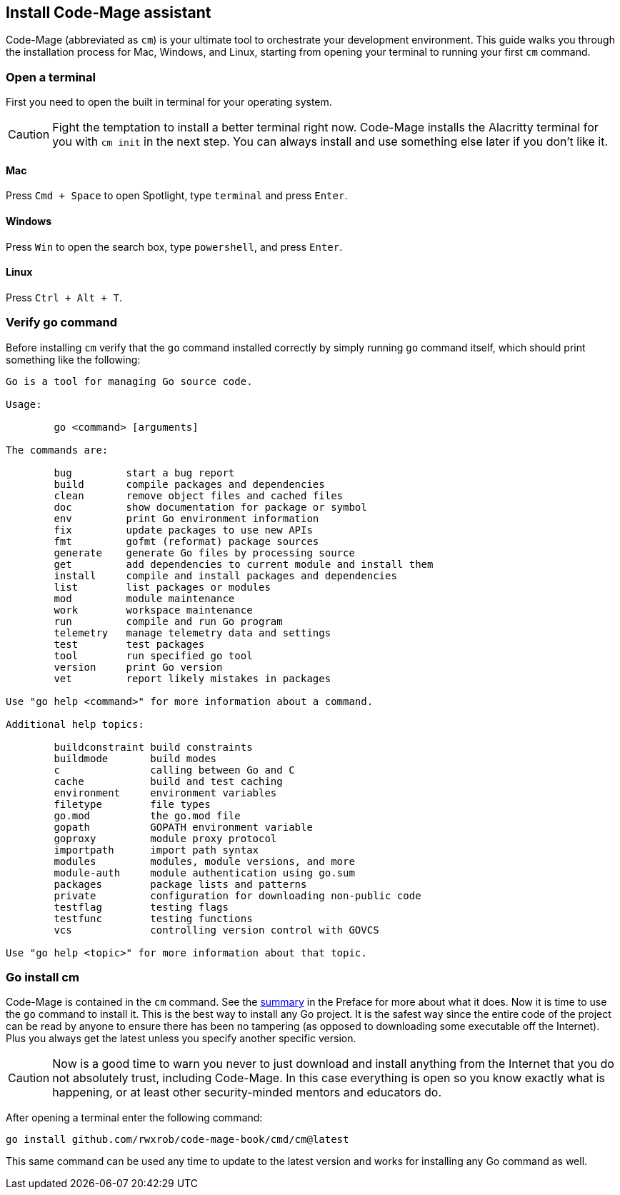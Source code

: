 == Install Code-Mage assistant

Code-Mage (abbreviated as `cm`) is your ultimate tool to orchestrate your development environment. This guide walks you through the installation process for Mac, Windows, and Linux, starting from opening your terminal to running your first `cm` command.

=== Open a terminal

First you need to open the built in terminal for your operating system.

[CAUTION]
====
Fight the temptation to install a better terminal right now. Code-Mage installs the Alacritty terminal for you with `cm init` in the next step. You can always install and use something else later if you don't like it.
====

==== Mac

Press `Cmd + Space` to open Spotlight, type `terminal` and press `Enter`.

==== Windows

Press `Win` to open the search box, type `powershell`, and press `Enter`.

==== Linux

Press `Ctrl + Alt + T`.

=== Verify go command

Before installing `cm` verify that the `go` command installed correctly by simply running `go` command itself, which should print something like the following:

[source]
----
Go is a tool for managing Go source code.

Usage:

	go <command> [arguments]

The commands are:

	bug         start a bug report
	build       compile packages and dependencies
	clean       remove object files and cached files
	doc         show documentation for package or symbol
	env         print Go environment information
	fix         update packages to use new APIs
	fmt         gofmt (reformat) package sources
	generate    generate Go files by processing source
	get         add dependencies to current module and install them
	install     compile and install packages and dependencies
	list        list packages or modules
	mod         module maintenance
	work        workspace maintenance
	run         compile and run Go program
	telemetry   manage telemetry data and settings
	test        test packages
	tool        run specified go tool
	version     print Go version
	vet         report likely mistakes in packages

Use "go help <command>" for more information about a command.

Additional help topics:

	buildconstraint build constraints
	buildmode       build modes
	c               calling between Go and C
	cache           build and test caching
	environment     environment variables
	filetype        file types
	go.mod          the go.mod file
	gopath          GOPATH environment variable
	goproxy         module proxy protocol
	importpath      import path syntax
	modules         modules, module versions, and more
	module-auth     module authentication using go.sum
	packages        package lists and patterns
	private         configuration for downloading non-public code
	testflag        testing flags
	testfunc        testing functions
	vcs             controlling version control with GOVCS

Use "go help <topic>" for more information about that topic.
----

=== Go install cm

Code-Mage is contained in the `cm` command. See the <<cm-summary, summary>> in the Preface for more about what it does. Now it is time to use the `go` command to install it. This is the best way to install any Go project. It is the safest way since the entire code of the project can be read by anyone to ensure there has been no tampering (as opposed to downloading some executable off the Internet). Plus you always get the latest unless you specify another specific version.

[CAUTION]
====
Now is a good time to warn you never to just download and install anything from the Internet that you do not absolutely trust, including Code-Mage. In this case everything is open so you know exactly what is happening, or at least other security-minded mentors and educators do.
====

After opening a terminal enter the following command:

[source,shell]
----
go install github.com/rwxrob/code-mage-book/cmd/cm@latest
----

This same command can be used any time to update to the latest version and works for installing any Go command as well.

